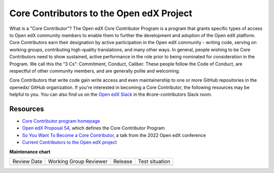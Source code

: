 #########################################
Core Contributors to the Open edX Project
#########################################

What is a "Core Contributor"? The Open edX Core Contributor Program is a program that
grants specific types of access to Open edX community members to enable them to further
the development and adoption of the Open edX platform. Core Contributors earn their
designation by active participation in the Open edX community - writing code, serving
on working groups, contributing high-quality translations, and many other ways. In general,
people wishing to be Core Contributors need to show sustained, active performance in the
role prior to being nominated for consideration in the Program. We call this the “3 Cs”:
Commitment, Conduct, Caliber. These people follow the Code of Conduct, are respectful of
other community members, and are generally polite and welcoming.

Core Contributors that write code gain write access and even maintainership to one or
more GitHub repositories in the openedx/ GitHub organization. If you're interested in
becoming a Core Contributor, the following resources may be helpful to you. You can
also find us on the `Open edX Slack <https://openedx.org/slack>`_ in the #core-contributors
Slack room.

=========
Resources
=========

* `Core Contributor program homepage <https://openedx.atlassian.net/wiki/spaces/COMM/pages/3143205354/Core+Contributor+Program>`_
* `Open edX Proposal 54 <https://open-edx-proposals.readthedocs.io/en/latest/processes/oep-0054-core-contributors.html>`_, which defines the Core Contributor Program
* `So You Want To Become a Core Contributor <https://www.youtube.com/watch?v=pfiDncYRIUU>`_, a talk from the 2022 Open edX conference
* `Current Contributors to the Open edX project <https://openedx.atlassian.net/wiki/spaces/COMM/pages/3156344833/Core+Contributors+to+the+Open+edX+Project>`_


**Maintenance chart**

+--------------+-------------------------------+----------------+--------------------------------+
| Review Date  | Working Group Reviewer        |   Release      |Test situation                  |
+--------------+-------------------------------+----------------+--------------------------------+
|              |                               |                |                                |
+--------------+-------------------------------+----------------+--------------------------------+
